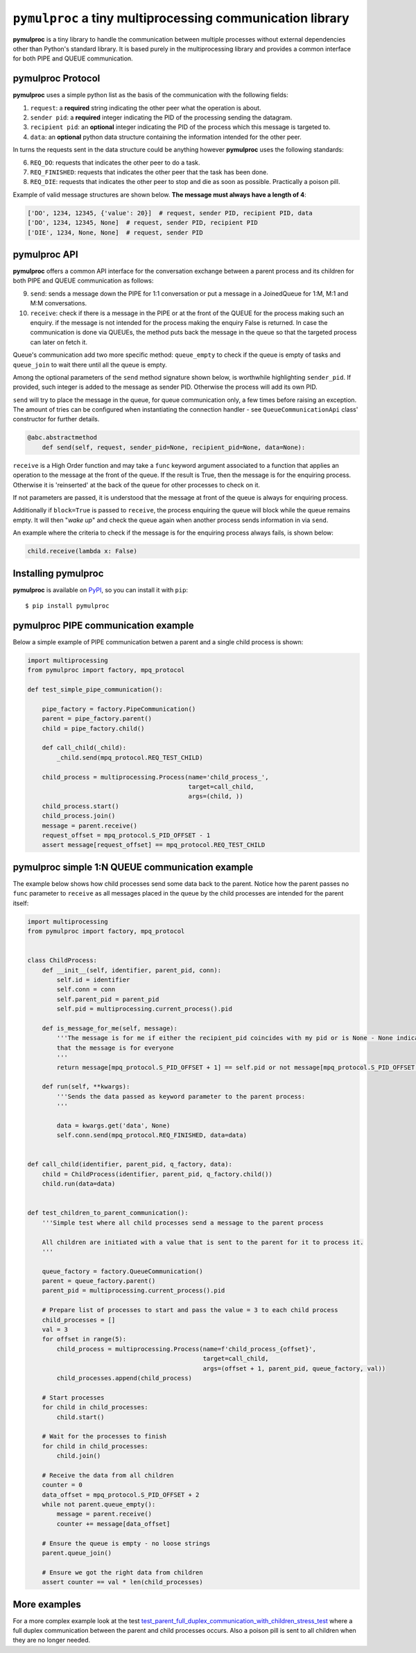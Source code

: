 ==========================================================
``pymulproc`` a tiny multiprocessing communication library
==========================================================

.. image:: https://travis-ci.com/d2gex/pymulproc.svg?branch=master
    :target: https://travis-ci.com/d2gex/pymulproc

.. image:: https://img.shields.io/badge/pypi_package-0.1.2-brightgreen.svg
    :target: #

.. image:: https://img.shields.io/badge/coverage-98%25-brightgreen.svg
    :target: #

**pymulproc** is a tiny library to handle the communication between multiple processes without external
dependencies other than Python's standard library. It is based purely in the multiprocessing library and provides a
common interface for both PIPE and QUEUE communication.

pymulproc Protocol
===================
**pymulproc** uses a simple python list as the basis of the communication with the following fields:

1. ``request``: a **required** string indicating the other peer what the operation is about.
2. ``sender pid``: a **required** integer indicating the PID of the processing sending the datagram.
3. ``recipient pid``: an **optional** integer indicating the PID of the process which this message is targeted to.
4. ``data``: an **optional** python data structure containing the information intended for the other peer.

In turns the requests sent in the data structure could be anything however **pymulproc** uses the following standards:

6. ``REQ_DO``: requests that indicates the other peer to do a task.
7. ``REQ_FINISHED``: requests that indicates the other peer that the task has been done.
8. ``REQ_DIE``: requests that indicates the other peer to stop and die as soon as possible. Practically a poison pill.

Example of valid message structures are shown below. **The message must always have a length of 4**:

.. code-block:: python

    ['DO', 1234, 12345, {'value': 20}]  # request, sender PID, recipient PID, data
    ['DO', 1234, 12345, None]  # request, sender PID, recipient PID
    ['DIE', 1234, None, None]  # request, sender PID

pymulproc API
===================
**pymulproc** offers a common API interface for the conversation exchange between a parent process and its children
for both PIPE and QUEUE communication as follows:

9.  ``send``: sends a message down the PIPE for 1:1 conversation or put a message in a JoinedQueue for 1:M, M:1 and M:M
    conversations.
10. ``receive``: check if there is a message in the PIPE or at the front of the QUEUE for the process making such
    an enquiry. if the message is not intended for the process making the enquiry False is returned. In case the
    communication is done via QUEUEs, the method puts back the message in the queue so that the targeted process can
    later on fetch it.

Queue's communication add two more specific method: ``queue_empty`` to check if the queue is empty of tasks and
``queue_join`` to wait there until all the queue is empty.

Among the optional parameters of the  ``send`` method signature shown below, is worthwhile highlighting ``sender_pid``.
If provided, such integer is added to the message as sender PID. Otherwise the process will add its own
PID.

``send`` will try to place the message in the queue, for queue communication only, a few times before raising an
exception. The amount of tries can be configured when instantiating the connection handler - see ``QueueCommunicationApi``
class' constructor for further details.

.. code-block:: python

    @abc.abstractmethod
        def send(self, request, sender_pid=None, recipient_pid=None, data=None):

``receive`` is a High Order function and may take a ``func`` keyword argument associated to a function that applies
an operation to the message at the front of the queue. If the result is True, then the message is for the enquiring
process. Otherwise it is 'reinserted' at the back of the queue for other processes to check on it.

If not parameters are passed, it is understood that the message at front of the queue is always for enquiring process.

Additionally if ``block=True`` is passed to ``receive``, the process enquiring the queue will block while the queue
remains empty. It will then "*wake up*" and check the queue again when another process sends information in via
``send``.

An example where the criteria to check if the message is for the enquiring process always fails, is shown below:

.. code-block:: python

    child.receive(lambda x: False)


Installing pymulproc
====================

**pymulproc** is available on PyPI_, so you can install it with ``pip``::

    $ pip install pymulproc


pymulproc PIPE communication example
======================================
Below a simple example of PIPE communication betwen a parent and a single child process is shown:

.. code-block:: python

    import multiprocessing
    from pymulproc import factory, mpq_protocol

    def test_simple_pipe_communication():

        pipe_factory = factory.PipeCommunication()
        parent = pipe_factory.parent()
        child = pipe_factory.child()

        def call_child(_child):
            _child.send(mpq_protocol.REQ_TEST_CHILD)

        child_process = multiprocessing.Process(name='child_process_',
                                                target=call_child,
                                                args=(child, ))
        child_process.start()
        child_process.join()
        message = parent.receive()
        request_offset = mpq_protocol.S_PID_OFFSET - 1
        assert message[request_offset] == mpq_protocol.REQ_TEST_CHILD

pymulproc simple 1:N QUEUE communication example
=================================================
The example below shows how child processes send some data back to the parent. Notice how the parent passes no ``func``
parameter to ``receive`` as all messages placed in the queue by the child processes are intended for the parent itself:

.. code-block:: python

    import multiprocessing
    from pymulproc import factory, mpq_protocol


    class ChildProcess:
        def __init__(self, identifier, parent_pid, conn):
            self.id = identifier
            self.conn = conn
            self.parent_pid = parent_pid
            self.pid = multiprocessing.current_process().pid

        def is_message_for_me(self, message):
            '''The message is for me if either the recipient_pid coincides with my pid or is None - None indicates
            that the message is for everyone
            '''
            return message[mpq_protocol.S_PID_OFFSET + 1] == self.pid or not message[mpq_protocol.S_PID_OFFSET + 1]

        def run(self, **kwargs):
            '''Sends the data passed as keyword parameter to the parent process:
            '''

            data = kwargs.get('data', None)
            self.conn.send(mpq_protocol.REQ_FINISHED, data=data)


    def call_child(identifier, parent_pid, q_factory, data):
        child = ChildProcess(identifier, parent_pid, q_factory.child())
        child.run(data=data)


    def test_children_to_parent_communication():
        '''Simple test where all child processes send a message to the parent process

        All children are initiated with a value that is sent to the parent for it to process it.
        '''

        queue_factory = factory.QueueCommunication()
        parent = queue_factory.parent()
        parent_pid = multiprocessing.current_process().pid

        # Prepare list of processes to start and pass the value = 3 to each child process
        child_processes = []
        val = 3
        for offset in range(5):
            child_process = multiprocessing.Process(name=f'child_process_{offset}',
                                                    target=call_child,
                                                    args=(offset + 1, parent_pid, queue_factory, val))
            child_processes.append(child_process)

        # Start processes
        for child in child_processes:
            child.start()

        # Wait for the processes to finish
        for child in child_processes:
            child.join()

        # Receive the data from all children
        counter = 0
        data_offset = mpq_protocol.S_PID_OFFSET + 2
        while not parent.queue_empty():
            message = parent.receive()
            counter += message[data_offset]

        # Ensure the queue is empty - no loose strings
        parent.queue_join()

        # Ensure we got the right data from children
        assert counter == val * len(child_processes)


More examples
=============

For a more complex example look at the test test_parent_full_duplex_communication_with_children_stress_test_ where
a full duplex communication between the parent and child processes occurs. Also a poison pill is sent to all children
when they are no longer needed.

.. _test_parent_full_duplex_communication_with_children_stress_test: https://github.com/d2gex/pymulproc/blob/master/tests/test_queue_communication.py
.. _PyPI: http://pypi.python.org/pypi/bleach
